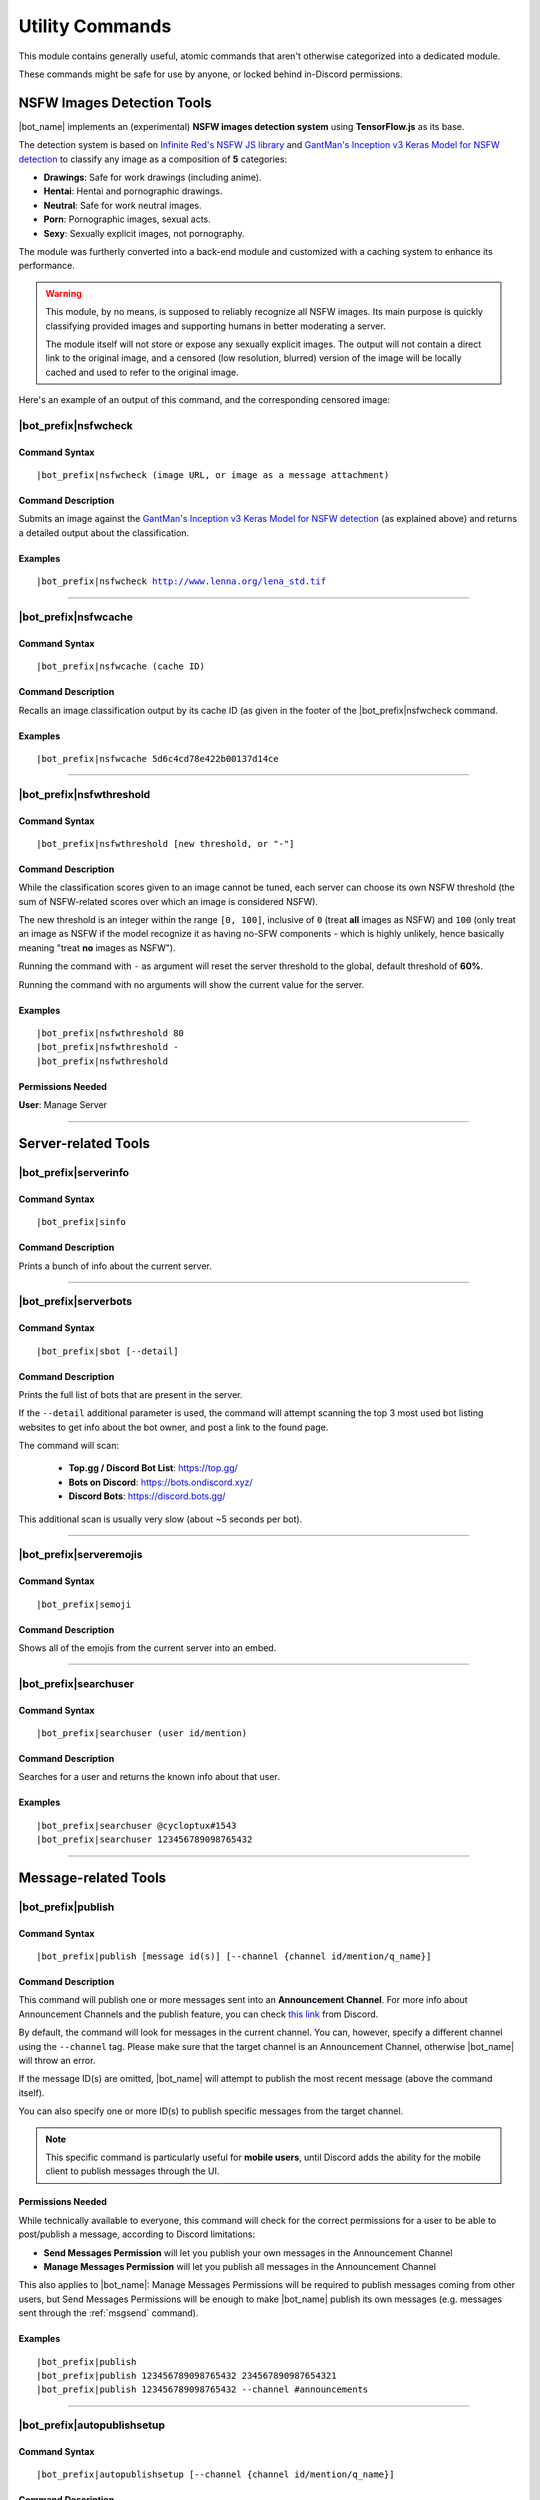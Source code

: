 ****************
Utility Commands
****************

This module contains generally useful, atomic commands that aren't otherwise categorized into a dedicated module.

These commands might be safe for use by anyone, or locked behind in-Discord permissions.

.. _nsfwjs:

NSFW Images Detection Tools
===========================

|bot_name| implements an (experimental) **NSFW images detection system** using **TensorFlow.js** as its base.

The detection system is based on `Infinite Red's NSFW JS library <https://nsfwjs.com/>`_ and `GantMan's Inception v3 Keras Model for NSFW detection <https://github.com/gantman/nsfw_model/>`_ to classify any image as a composition of **5** categories:

* **Drawings**: Safe for work drawings (including anime).
* **Hentai**: Hentai and pornographic drawings.
* **Neutral**: Safe for work neutral images.
* **Porn**: Pornographic images, sexual acts.
* **Sexy**: Sexually explicit images, not pornography.

The module was furtherly converted into a back-end module and customized with a caching system to enhance its performance.

.. seealso::
    `This interesting article by Infinite Red <https://nsfwjs.com/>`_ explains the reasons behind the creation of the original NSFW JS client-side module.

.. warning::
    This module, by no means, is supposed to reliably recognize all NSFW images. Its main purpose is quickly classifying provided images and supporting humans in better moderating a server.
    
    The module itself will not store or expose any sexually explicit images. The output will not contain a direct link to the original image, and a censored (low resolution, blurred) version of the image will be locally cached and used to refer to the original image.
    
Here's an example of an output of this command, and the corresponding censored image:

.. image:: ../images/util_image_00.png
    :width: 600
    :align: center
    :alt: NSFW Images Detection Output Example
    
.. image:: ../images/util_image_01.jpg
    :align: center
    :alt: NSFW Images Detection Censored Image Example    
    
.. seealso::
    For those of you with a background in image processing - yes, **Lenna** is actually flagged as **NSFW with a confidence score of 81.9%!**
    
    If you don't know what I'm talking about, refer to `this Wikipedia page <https://en.wikipedia.org/wiki/Lenna>`_.

|bot_prefix|\ nsfwcheck
-----------------------

Command Syntax
^^^^^^^^^^^^^^
.. parsed-literal::

    |bot_prefix|\ nsfwcheck (image URL, or image as a message attachment)
    
Command Description
^^^^^^^^^^^^^^^^^^^

Submits an image against the `GantMan's Inception v3 Keras Model for NSFW detection <https://github.com/gantman/nsfw_model/>`_ (as explained above) and returns a detailed output about the classification.

Examples
^^^^^^^^
.. parsed-literal::

    |bot_prefix|\ nsfwcheck http://www.lenna.org/lena_std.tif
    
....

|bot_prefix|\ nsfwcache
-----------------------

Command Syntax
^^^^^^^^^^^^^^
.. parsed-literal::

    |bot_prefix|\ nsfwcache (cache ID)
    
Command Description
^^^^^^^^^^^^^^^^^^^

Recalls an image classification output by its cache ID (as given in the footer of the |bot_prefix|\ nsfwcheck command.

Examples
^^^^^^^^
.. parsed-literal::

    |bot_prefix|\ nsfwcache 5d6c4cd78e422b00137d14ce
    
....

.. _nsfwthreshold:

|bot_prefix|\ nsfwthreshold
---------------------------

Command Syntax
^^^^^^^^^^^^^^
.. parsed-literal::

    |bot_prefix|\ nsfwthreshold [new threshold, or "-"]
    
Command Description
^^^^^^^^^^^^^^^^^^^

While the classification scores given to an image cannot be tuned, each server can choose its own NSFW threshold (the sum of NSFW-related scores over which an image is considered NSFW).

The new threshold is an integer within the range ``[0, 100]``, inclusive of ``0`` (treat **all** images as NSFW) and ``100`` (only treat an image as NSFW if the model recognize it as having no-SFW components - which is highly unlikely, hence basically meaning "treat **no** images as NSFW").

Running the command with ``-`` as argument will reset the server threshold to the global, default threshold of **60%**.

Running the command with no arguments will show the current value for the server.

Examples
^^^^^^^^
.. parsed-literal::

    |bot_prefix|\ nsfwthreshold 80
    |bot_prefix|\ nsfwthreshold -
    |bot_prefix|\ nsfwthreshold
    
Permissions Needed
^^^^^^^^^^^^^^^^^^
| **User**: Manage Server

....

Server-related Tools
====================

|bot_prefix|\ serverinfo
------------------------

Command Syntax
^^^^^^^^^^^^^^
.. parsed-literal::

    |bot_prefix|\ sinfo

Command Description
^^^^^^^^^^^^^^^^^^^
Prints a bunch of info about the current server.

....

|bot_prefix|\ serverbots
------------------------

Command Syntax
^^^^^^^^^^^^^^
.. parsed-literal::

    |bot_prefix|\ sbot [--detail]

Command Description
^^^^^^^^^^^^^^^^^^^
Prints the full list of bots that are present in the server.

If the ``--detail`` additional parameter is used, the command will attempt scanning the top 3 most used bot listing websites to get info about the bot owner, and post a link to the found page.

The command will scan:

 * **Top.gg / Discord Bot List**: https://top.gg/
 * **Bots on Discord**: https://bots.ondiscord.xyz/
 * **Discord Bots**: https://discord.bots.gg/
 
This additional scan is usually very slow (about ~5 seconds per bot).

....

|bot_prefix|\ serveremojis
--------------------------

Command Syntax
^^^^^^^^^^^^^^
.. parsed-literal::

    |bot_prefix|\ semoji

Command Description
^^^^^^^^^^^^^^^^^^^
Shows all of the emojis from the current server into an embed.

....

|bot_prefix|\ searchuser
------------------------

Command Syntax
^^^^^^^^^^^^^^
.. parsed-literal::

    |bot_prefix|\ searchuser (user id/mention)

Command Description
^^^^^^^^^^^^^^^^^^^
Searches for a user and returns the known info about that user.

Examples
^^^^^^^^
.. parsed-literal::

    |bot_prefix|\ searchuser @cycloptux#1543
    |bot_prefix|\ searchuser 123456789098765432
    
....

Message-related Tools
=====================

.. _publish:

|bot_prefix|\ publish
---------------------

Command Syntax
^^^^^^^^^^^^^^
.. parsed-literal::

    |bot_prefix|\ publish [message id(s)] [--channel {channel id/mention/q_name}]

Command Description
^^^^^^^^^^^^^^^^^^^
This command will publish one or more messages sent into an **Announcement Channel**. For more info about Announcement Channels and the publish feature, you can check `this link <https://support.discord.com/hc/en-us/articles/360032008192-Announcement-Channels->`_ from Discord.

By default, the command will look for messages in the current channel. You can, however, specify a different channel using the ``--channel`` tag. Please make sure that the target channel is an Announcement Channel, otherwise |bot_name| will throw an error.

If the message ID(s) are omitted, |bot_name| will attempt to publish the most recent message (above the command itself).

You can also specify one or more ID(s) to publish specific messages from the target channel.

.. note::
    This specific command is particularly useful for **mobile users**, until Discord adds the ability for the mobile client to publish messages through the UI.

Permissions Needed
^^^^^^^^^^^^^^^^^^
While technically available to everyone, this command will check for the correct permissions for a user to be able to post/publish a message, according to Discord limitations:

* **Send Messages Permission** will let you publish your own messages in the Announcement Channel
* **Manage Messages Permission** will let you publish all messages in the Announcement Channel

This also applies to |bot_name|\ : Manage Messages Permissions will be required to publish messages coming from other users, but Send Messages Permissions will be enough to make |bot_name| publish its own messages (e.g. messages sent through the :ref:`msgsend` command).

Examples
^^^^^^^^
.. parsed-literal::

    |bot_prefix|\ publish
    |bot_prefix|\ publish 123456789098765432 234567890987654321
    |bot_prefix|\ publish 123456789098765432 --channel #announcements

....

|bot_prefix|\ autopublishsetup
------------------------------

Command Syntax
^^^^^^^^^^^^^^
.. parsed-literal::

    |bot_prefix|\ autopublishsetup [--channel {channel id/mention/q_name}]

Command Description
^^^^^^^^^^^^^^^^^^^
This command will open an interactive menu to configure the auto-publish feature on a target channel, provided the channel is set as an **Announcement Channel**. For more info about Announcement Channels and the publish feature, you can check `this link <https://support.discord.com/hc/en-us/articles/360032008192-Announcement-Channels->`_ from Discord.

You can manually publish messages through |bot_name| using the :ref:`publish` command. Through the use of the auto-publish feature, however, you can set certain Announcement Channels to have all messages (or a subset of messages) automatically published upon being sent.

Options 1. and 2. are used to save the settings you applied through the menu (the settings will not apply until you save them), or discard said changes.

3. "Publish all messages" will automatically publish all messages sent into the target channel. When this setting is enabled, enabling or disabling any of the subsequent settings will not have any effect.
4. "Publish all user messages" will automatically publish all messages coming from real users, ignoring bot messages and webhook/integration messages.
5. "Publish all bot messages" will automatically publish all messages coming from bots, but ignore webhook/integration messages.
6. "Publish all webhook messages" will automatically publish all messages coming from webhooks or external integrations.
7. "Publish if the user/bot has at least one of these roles" will automatically publish messages coming from bots or users having certain roles, and ignore webhook/integration messages or messages coming from bots/users not having any of those roles.

.. note::
    You can configure options 4, 5, 6 and 7 in any mixed set to achieve the desired behavior. Please note that options 4 and 5 will override the role requirements configured through option 7 on the corresponding entity.

If the **Messages** log is enabled in a server channel, each automatically published message will generate an entry into that log. Even publishing errors (e.g. due to rate limits) are logged.

Please refer to the :ref:`log-command` section in the **Administration** module documentation.

Permissions Needed
^^^^^^^^^^^^^^^^^^
| **User**: Manage Server

**Manage Server Permissions** are required to open the configuration menu.

For the "publishing" permissions themselvers, this command will check for the correct permissions for a user to be able to post/publish a message, according to Discord limitations:

* **Send Messages Permission** will let you publish your own messages in the Announcement Channel
* **Manage Messages Permission** will let you publish all messages in the Announcement Channel

This also applies to |bot_name|\ : Manage Messages Permissions will be required to publish messages coming from other users, but Send Messages Permissions will be enough to make |bot_name| publish its own messages (e.g. messages sent through the :ref:`msgsend` command).

Examples
^^^^^^^^
.. parsed-literal::

    |bot_prefix|\ autopublishsetup
    |bot_prefix|\ autopublishsetup #announcements

....

|bot_prefix|\ rawmessage
------------------------

Command Syntax
^^^^^^^^^^^^^^
.. parsed-literal::

    |bot_prefix|\ rawmsg (message id) [--channel {channel id/mention}]

Command Description
^^^^^^^^^^^^^^^^^^^
Shows a specific message content in its "raw" version, making markdown-formatted messages or embeds easy to copy and paste.

Embeds can be re-sent through |bot_name| using the :ref:`msgsend` command. This might not work 100% of the times for complex embeds.

Examples
^^^^^^^^
.. parsed-literal::

    |bot_prefix|\ rawmsg 123456789098765432
    |bot_prefix|\ rawmsg 123456789098765432 --channel #rules
    
....

|bot_prefix|\ savechat
----------------------

Command Syntax
^^^^^^^^^^^^^^
.. parsed-literal::

    |bot_prefix|\ savechat [# of messages]

Command Description
^^^^^^^^^^^^^^^^^^^

Dumps a certain number of messages from the channel in which the command is run. The saved messages are compiled into a ``.csv`` file.

The file will be sent to the author of the command via Direct Message. Instead of receiving the actual file as Discord attachment, the author will receive:

* An URL to an **encrypted** ``.zip`` file containing the actual ``.csv``.
* The password to decrypt the archive.

.. note::
    The archive password is unknown to anyone but the author of the command, not even the bot developer!
    The archive will only be available for 30 days, after which it will be deleted.

If the number of messages isn't specified, the default value of **150** messages will be used.

.. warning::
    This command might be very slow, or even fail, if you are trying to dump a high amount of messages. Please be patient.

Permissions Needed
^^^^^^^^^^^^^^^^^^
| **User**: Manage Messages

Examples
^^^^^^^^
.. parsed-literal::

    |bot_prefix|\ savechat 500
    
....

|bot_prefix|\ pin
-----------------

Command Syntax
^^^^^^^^^^^^^^
.. parsed-literal::

    |bot_prefix|\ pin [message ID(s)]

Command Description
^^^^^^^^^^^^^^^^^^^
Pins one or more messages in the current channel. Provide no arguments to pin the latest message in the current channel (before the actual |bot_prefix|\ pin command message).

Permissions Needed
^^^^^^^^^^^^^^^^^^
| **User**: Manage Messages
| **Bot**: Manage Messages

Examples
^^^^^^^^
.. parsed-literal::

    |bot_prefix|\ pin
    |bot_prefix|\ pin 123456789098765432
    |bot_prefix|\ pin 123456789098765432 234567890987654321 345678909876543212

....

|bot_prefix|\ unpin
-------------------

Command Syntax
^^^^^^^^^^^^^^
.. parsed-literal::

    |bot_prefix|\ unpin [message ID(s)]

Command Description
^^^^^^^^^^^^^^^^^^^
Unpins one or more messages in the current channel. Provide no arguments to unpin the latest message in the current channel (before the actual |bot_prefix|\ unpin command message).

Permissions Needed
^^^^^^^^^^^^^^^^^^
| **User**: Manage Messages
| **Bot**: Manage Messages

Examples
^^^^^^^^
.. parsed-literal::

    |bot_prefix|\ unpin
    |bot_prefix|\ unpin 123456789098765432
    |bot_prefix|\ unpin 123456789098765432 234567890987654321 345678909876543212

....

|bot_prefix|\ toggleembed
-------------------------

Command Syntax
^^^^^^^^^^^^^^
.. parsed-literal::

    |bot_prefix|\ temb [message ID(s)]

Command Description
^^^^^^^^^^^^^^^^^^^
Hides or unhides an embed in a message in the current channel. Provide no arguments to hide/unhide the latest message containing an embed in the channel.

Permissions Needed
^^^^^^^^^^^^^^^^^^
| **User**: Manage Messages
| **Bot**: Manage Messages

Examples
^^^^^^^^
.. parsed-literal::

    |bot_prefix|\ temb
    |bot_prefix|\ temb 123456789098765432
    |bot_prefix|\ temb 123456789098765432 234567890987654321 345678909876543212

....

|bot_prefix|\ emojify
---------------------

Command Syntax
^^^^^^^^^^^^^^
.. parsed-literal::

    |bot_prefix|\ emojify (any number of emoji names, without the : :)

Command Description
^^^^^^^^^^^^^^^^^^^

Converts a sequence of words into a sequence of emojis, provided the bot has access to the emojis.

Emoji names are case-sensitive.

By default, this command only tries to fetch emojis from the current server, effectively limitating its usefulness.

By setting one, or more, server(s) as emojify source servers using the |bot_prefix|\ emojifysource command, |bot_name| will look for emojis in those servers as well as the current server when the |bot_prefix|\ emojify command is used.

Examples
^^^^^^^^
.. parsed-literal::

    |bot_prefix|\ emojify BlobOwO BlobPats
    
....

|bot_prefix|\ emojifyverbose
----------------------------

Command Syntax
^^^^^^^^^^^^^^
.. parsed-literal::

    |bot_prefix|\ emojifyverbose (emoji name, without the : :)

Command Description
^^^^^^^^^^^^^^^^^^^

Converts one word into the corresponding emoji, provided the bot has access to that emoji. The response will also include info about the server where the emoji was fetched from.

Emoji names are case-sensitive.

By default, this command only tries to fetch emojis from the current server, effectively limitating its usefulness.

By setting one, or more, server(s) as emojify source servers using the |bot_prefix|\ emojifysource command, |bot_name| will look for emojis in those servers as well as the current server when the |bot_prefix|\ emojify command is used.

Examples
^^^^^^^^
.. parsed-literal::

    |bot_prefix|\ emojifyverbose BlobOwO

....

|bot_prefix|\ emojifysource
---------------------------

Command Syntax
^^^^^^^^^^^^^^
.. parsed-literal::

    |bot_prefix|\ emojifysource [server id(s)]

Command Description
^^^^^^^^^^^^^^^^^^^

By default, the |bot_prefix|\ emojify command only tries to fetch emojis from the current server, effectively limitating its usefulness.

By setting one, or more, server(s) as emojify source servers, |bot_name| will look for emojis in those servers as well as the current server when the |bot_prefix|\ emojify command is used.

.. note::
    |bot_name| must be in the emojify source server for it to correctly fetch emojis. You can, although, preemptively authorize a server before |bot_name| has been invited in it.
    
If used without any server ID, this command will show the current list of servers that are set as emojify source.

If used with one or more server IDs, it will toggle each server into the list of servers that will be used as emojify source servers.

When a server is set as unavailable through the |bot_prefix|\ emojifyexclude command, it will appear with a ``:no_entry:`` sign.

Permissions Needed
^^^^^^^^^^^^^^^^^^
| **User**: Manage Emojis

Examples
^^^^^^^^
.. parsed-literal::

    |bot_prefix|\ emojifysource
    |bot_prefix|\ emojifysource 123456789098765432 234567890987654321 345678909876543212

....

|bot_prefix|\ emojifyexclude
----------------------------

Command Syntax
^^^^^^^^^^^^^^
.. parsed-literal::

    |bot_prefix|\ emojifyexclude

Command Description
^^^^^^^^^^^^^^^^^^^

Makes the emojis contained in the server where the command is run unavailable to the |bot_prefix|\ emojify command.

Run the command again to toggle the exclusion status of the server.

When a server is set as unavailable, it will appear with a ``:no_entry:`` sign through the |bot_prefix|\ emojifysource command.

Permissions Needed
^^^^^^^^^^^^^^^^^^
| **User**: Manage Server

....

|bot_prefix|\ embed
-------------------

Command Syntax
^^^^^^^^^^^^^^
.. parsed-literal::

    |bot_prefix|\ embed (text build with Nadeko's embed builder, or using embed enhancer tags)

Command Description
^^^^^^^^^^^^^^^^^^^
Answers to the author's message with an embedded message.

In order to customize your embed, you can either use:

* `NadekoBot's Embed Builder <https://eb.nadeko.bot/>`_
* The available embed enhancer tags

Embed enhancer tags are words in the form ``{tag}`` that are used to set a few fields of an embed. Currently, these tags are supported:

* ``{title}`` sets the title for the embed.
* ``{url}`` sets an URL for the embed, which means clicking on the title will bring users to the specified URL.
* ``{footer}`` sets the footer for the embed (the small text at the bottom of the embed).
* ``{color}`` sets the color for the embed. You need to use an hex code to select a color.
* ``{image}`` and ``{thumbnail}`` will set the bottom image and top-right thumbnail within the embed.

.. seealso::
    Do you need ideas for your embed color? Try these links:
    `Random Hex Color Code Generator <https://www.random.org/colors/hex>`_
    `HTML Color Picker <https://www.w3schools.com/colors/colors_picker.asp>`_
    `BrandColors <https://brandcolors.net/>`_

.. note::
    A few things to know when building your embed with the enhancer tags:

    * Tags have to start on a new line, surrounded by ``{ }`` parenthesis.
    * URLs have to be complete and correct, including the http*:// prefix.
    * Supported image formats are \*.png, \*.jpg, \*.jpeg.
    * If you need to add something that looks like an enhancer tag in your recruitment message, you can "escape" by prepending it with ``\``
    
.. warning:: 
    `Discord's native limits <https://discordapp.com/developers/docs/resources/channel#embed-limits>`_ for embeds still apply.

Examples
^^^^^^^^
.. parsed-literal::
    
    |bot_prefix|\ embed { "description": "Hello world!" }
    |bot_prefix|\ embed {title} Hey I'm recruiting! This is my title, it can hold up to 256 characters!
        {color} #ffffff
        {footer} This is your fancy footer text.
        {url} https://discord.gg/bravenetwork
        {image} https://b.thumbs.redditmedia.com/t5OGyddII6m8aBeYlSDXUkvJeOVYP4DpH594oqgnn7U.png
        {thumbnail} https://i.imgur.com/HoBQiSI.png
    
....

.. _deletedm:

|bot_prefix|\ deletedm
----------------------

Command Syntax
^^^^^^^^^^^^^^
.. parsed-literal::

    |bot_prefix|\ deletedm (message id)
    
Command Description
^^^^^^^^^^^^^^^^^^^
.. note::
    This command is only available in a Direct Message channel with the bot. It will **not** work in actual servers, and it's not subject to any permissions.

Deletes a direct message sent by the bot. This can be particularly useful as a privacy/security feature to delete previously sent passwords to encrypted archives, in order to make them completely unrecoverable.

.. seealso::
    Refer to :ref:`discord-ids` if you don't know how to obtain a message ID.

.. note::
    Non-sensitive direct messages (e.g. moderation actions) might still be logged into the owner-restricted bot console.

Examples
^^^^^^^^
.. parsed-literal::

    |bot_prefix|\ deletedm 123456789098765432

....

Role-related Tools
==================

.. _roleid:

|bot_prefix|\ roleid
--------------------

Command Syntax
^^^^^^^^^^^^^^
.. parsed-literal::

    |bot_prefix|\ rid (role name, or a substring of the role name)

Command Description
^^^^^^^^^^^^^^^^^^^

While offering easy ways of obtaining the IDs of a certain number of entities, Discord doesn't offer an easy way to get the ID of a role, which is often needed for bot commands (see :ref:`discord-ids`).

This commands shows a list of roles and the corresponding IDs found, starting from the name (or substring thereof) of the role. The lookup string is case-insensitive.

Examples
^^^^^^^^
.. parsed-literal::

    |bot_prefix|\ roleid Discord Moderator
    |bot_prefix|\ rid moder
    
.... 

|bot_prefix|\ inrole
--------------------

Command Syntax
^^^^^^^^^^^^^^
.. parsed-literal::

    |bot_prefix|\ inrole (role id/mention/name)

Command Description
^^^^^^^^^^^^^^^^^^^

Prints the list of users that currently have the specified role.

Examples
^^^^^^^^
.. parsed-literal::

    |bot_prefix|\ inrole Discord Moderator
    |bot_prefix|\ inrole 123456789098765432 
    
....

.. _addrole:

|bot_prefix|\ addrole
---------------------

Command Syntax
^^^^^^^^^^^^^^
.. parsed-literal::

    |bot_prefix|\ addrole (user id(s)/mention(s)/q_name(s)) (role id(s)/mention(s)/q_name(s))

Command Description
^^^^^^^^^^^^^^^^^^^

Adds any number of roles to any number of users. If ``@everyone`` (or the server ID) is used as one of the parameters, the role(s) will be given to everyone in the server.

Permissions Needed
^^^^^^^^^^^^^^^^^^
| **User**: Manage Roles
| **Bot**: Manage Roles

Examples
^^^^^^^^
.. parsed-literal::

    |bot_prefix|\ addrole "Discord Moderator" @cycloptux#1543 NaviKing#3820
    |bot_prefix|\ addrole cycloptux#1543 Staff "Network Developer"
    
....

.. _remrole:

|bot_prefix|\ remrole
---------------------

Command Syntax
^^^^^^^^^^^^^^
.. parsed-literal::

    |bot_prefix|\ remrole (user id(s)/mention(s)/q_name(s)) (role id(s)/mention(s)/q_name(s))

Command Description
^^^^^^^^^^^^^^^^^^^
Removes any number of roles from any number of users. If ``@everyone`` (or the server ID) is used as one of the parameters, the role(s) will be removed from everyone in the server.

Permissions Needed
^^^^^^^^^^^^^^^^^^
| **User**: Manage Roles
| **Bot**: Manage Roles

Examples
^^^^^^^^
.. parsed-literal::

    |bot_prefix|\ remrole "Discord Moderator" @cycloptux#1543 NaviKing#3820
    |bot_prefix|\ remrole cycloptux#1543 Staff "Network Developer"

....

Other Tools
===========

.. _shorturl:

|bot_prefix|\ shorturl
----------------------

Command Syntax
^^^^^^^^^^^^^^
.. parsed-literal::

    |bot_prefix|\ shorturl (long URL)

Command Description
^^^^^^^^^^^^^^^^^^^

Converts a long URL into a short URL using the proprietary **gisl.eu** shortening service.

.. note::
    URLs shortened using the gisl.eu service never expire, unless deleted by the person that created the short URL (feature not available yet).
    The original URLs are saved as encrypted strings within the redirection database. Any sensitive data contained in the URL (authentication keys, login info, etc.) will not be exposed in case of a breach.

Examples
^^^^^^^^
.. parsed-literal::

    |bot_prefix|\ shorturl http://www.amazon.com/Kindle-Wireless-Reading-Display-Globally/dp/B003FSUDM4/ref=amb_link_353259562_2?pf_rd_m=ATVPDKIKX0DER&pf_rd_s=center-10&pf_rd_r=11EYKTN682A79T370AM3&pf_rd_t=201&pf_rd_p=1270985982&pf_rd_i=B002Y27P3M 

....

|bot_prefix|\ unitconverter
---------------------------

Command Syntax
^^^^^^^^^^^^^^
.. parsed-literal::

    |bot_prefix|\ unitconvert (value) (unit) [destination unit]

Command Description
^^^^^^^^^^^^^^^^^^^

Converts between quantities in different units. It also supports converting currency with the most recent exchange rates.

The value and originating unit are mandatory. If the destination unit is omitted or invalid (e.g. non-existing, or a unit in a different measure, like trying to convert length to mass) then the "best" destination unit will be picked. For currencies, if the destination currency is omitted or invalid, ``USD`` will be automatically used.

.. seealso::
    `Click here [1] <https://www.npmjs.com/package/convert-units#supported-units>`_ for a list of all supported **measurement units**. `Click here [2] <https://oxr.readme.io/docs/supported-currencies>`_ for a list of all supported **currencies**.

Examples
^^^^^^^^
.. parsed-literal::

    |bot_prefix|\ unitconvert 10 EUR USD
    |bot_prefix|\ uconv 1000 mm
    |bot_prefix|\ uconv 30 C F
    |bot_prefix|\ uconv 1 MB b

....

.. _clockchannel:

|bot_prefix|\ clockchannel
--------------------------

Command Syntax
^^^^^^^^^^^^^^
.. parsed-literal::

    |bot_prefix|\ clockchannel (time zone name) [--template {custom channel name template}] [--12ht]

Command Description
^^^^^^^^^^^^^^^^^^^

Creates a channel as "clock channel", updating its name every 10 minutes. You must specify the time zone name: if you need to search for a valid time zone name, use the :ref:`searchtz` command.

.. note::
    The initial implementation of this command used to have clocks update every minute. Discord suddenly changed the rate limit of channel updates to **2 updates every 10 minutes**, but the rate limiter is not precise. The 10-minutes update is the safest update that is still useful to track time.

You can set a custom template for the channel name. You can use one (or more) of these placeholders in your custom channel name template:

* **%time\_zone%** or **%tz%**: This will be replaced with the name of the chosen time zone.
* **%clock%**: This will be replaced with the auto-updating clock.
* **%date%**: This will be replaced with the current date.

Additionally, you can add the ``--12ht`` parameter if you want the clock to be shown as 12 hours time.

By default, the channel name template is ``%time_zone%: %clock%``.

.. admonition:: Premium

    Out of the box, each server is limited to having **5 clock channels**. You can unlock up to **10 different clock channels** as a **Premium** feature (see: :ref:`premium-perks`). This Premium limit was increased from 1/5 after the Discord rate limit update.


Permissions Needed
^^^^^^^^^^^^^^^^^^
| **User**: Manage Channels, Manage Server
| **Bot**: Manage Channels, Connect


Examples
^^^^^^^^
.. parsed-literal::

    |bot_prefix|\ clockchannel UTC
    |bot_prefix|\ clockchannel Europe/London --12ht
    |bot_prefix|\ clockchannel America/New_York --template Current Time: %clock%

....

.. _searchtz:

|bot_prefix|\ searchtz
----------------------

Command Syntax
^^^^^^^^^^^^^^
.. parsed-literal::

    |bot_prefix|\ searchtz (country code or lookup string)

Command Description
^^^^^^^^^^^^^^^^^^^

Searches for a valid time zone name.

Using a 2-letters country identifier will show the available time zones for the specified country.

Using any 3+ characters string will search for matching time zones.

Examples
^^^^^^^^
.. parsed-literal::

    |bot_prefix|\ searchtz US
    |bot_prefix|\ searchtz New

....

|bot_prefix|\ urban
-------------------

Command Syntax
^^^^^^^^^^^^^^
.. parsed-literal::

    |bot_prefix|\ urban (search string) [--more]

Command Description
^^^^^^^^^^^^^^^^^^^
Urban Dictionary text lookup. The output will be the highest ranked result. The embed title will hyperlink to the corresponding online page.

Using ``--more`` will show up to 5 results, if available.

.. warning::
    Given the nature of the website, Urban Dictionary lookups will only be executed in channels that are marked as **NSFW**.

Examples
^^^^^^^^
.. parsed-literal::

    |bot_prefix|\ urban guinea tee